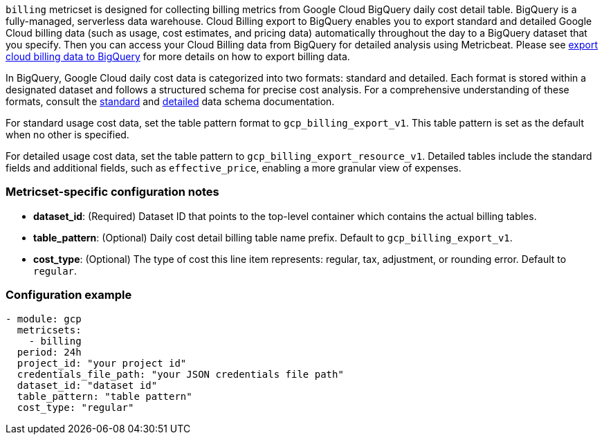 `billing` metricset is designed for collecting billing metrics from Google Cloud
BigQuery daily cost detail table. BigQuery is a fully-managed, serverless data
warehouse.
Cloud Billing export to BigQuery enables you to export standard and detailed Google Cloud
billing data (such as usage, cost estimates, and pricing data) automatically
throughout the day to a BigQuery dataset that you specify. Then you can access
your Cloud Billing data from BigQuery for detailed analysis using Metricbeat.
Please see https://cloud.google.com/billing/docs/how-to/export-data-bigquery[export
cloud billing data to BigQuery] for more details on how to export billing data.

In BigQuery, Google Cloud daily cost data is categorized into two formats:
standard and detailed. Each format is stored within a designated dataset and
follows a structured schema for precise cost analysis. For a comprehensive
understanding of these formats, consult the https://cloud.google.com/billing/docs/how-to/export-data-bigquery-tables/standard-usage#standard-usage-cost-data-schema[
standard] and https://cloud.google.com/billing/docs/how-to/export-data-bigquery-tables/detailed-usage#detailed-usage-cost-data-schema[
detailed] data schema documentation.

For standard usage cost data, set the table pattern format to
`gcp_billing_export_v1`. This table pattern is set as the default when no other
is specified.

For detailed usage cost data, set the table pattern to `gcp_billing_export_resource_v1`.
Detailed tables include the standard fields and additional fields, such as
`effective_price`, enabling a more granular view of expenses.

[float]
=== Metricset-specific configuration notes
* *dataset_id*: (Required) Dataset ID that points to the top-level container which contains
the actual billing tables.
* *table_pattern*: (Optional) Daily cost detail billing table name prefix.
Default to `gcp_billing_export_v1`.
* *cost_type*: (Optional) The type of cost this line item represents: regular,
tax, adjustment, or rounding error. Default to `regular`.

[float]
=== Configuration example
[source,yaml]
----
- module: gcp
  metricsets:
    - billing
  period: 24h
  project_id: "your project id"
  credentials_file_path: "your JSON credentials file path"
  dataset_id: "dataset id"
  table_pattern: "table pattern"
  cost_type: "regular"
----
